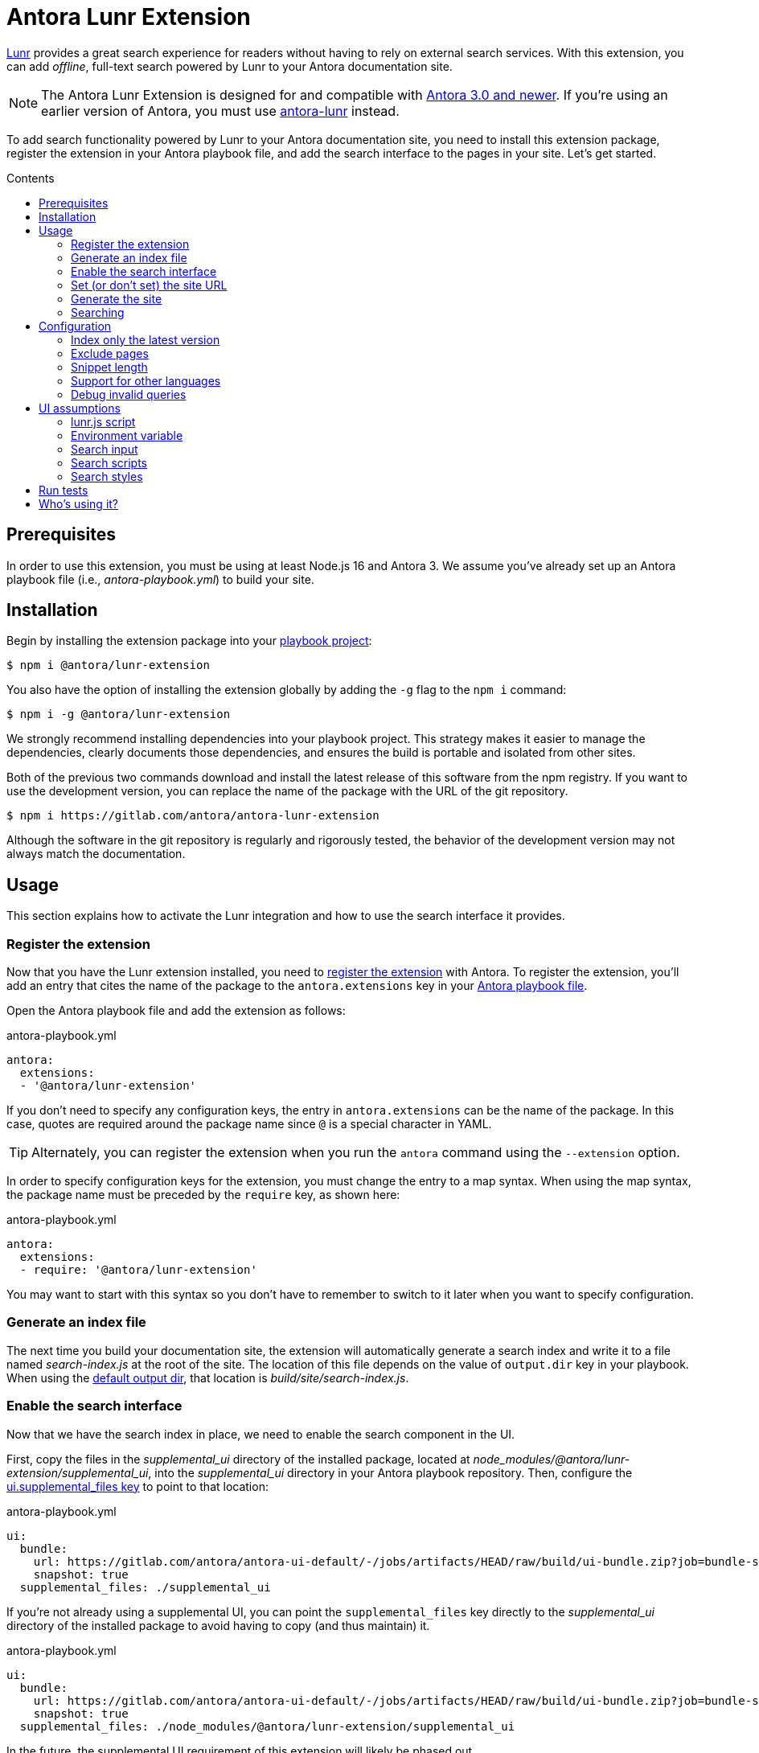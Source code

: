 = Antora Lunr Extension
:url-antora-docs: https://docs.antora.org/antora/3.0
:url-antora-lunr: https://github.com/Mogztter/antora-lunr
:url-repo: https://gitlab.com/antora/antora-lunr-extension
:toc: preamble
:toc-title: Contents
ifdef::env-gitlab[]
:toclevels: 1
:badges:
:url-gitlab-badges: {url-repo}/badges/main
endif::[]

ifdef::badges[]
image:{url-gitlab-badges}/pipeline.svg[link="{url-repo}/-/pipelines?scope=finished&page=1&ref=main",title="pipeline status"]
image:{url-gitlab-badges}/coverage.svg[link="{url-repo}/-/jobs?scope=finished",title="coverage report"]
endif::[]

https://lunrjs.com[Lunr] provides a great search experience for readers without having to rely on external search services.
With this extension, you can add _offline_, full-text search powered by Lunr to your Antora documentation site.

NOTE: The Antora Lunr Extension is designed for and compatible with {url-antora-docs}/whats-new/[Antora 3.0 and newer].
If you're using an earlier version of Antora, you must use {url-antora-lunr}[antora-lunr] instead.

To add search functionality powered by Lunr to your Antora documentation site, you need to install this extension package, register the extension in your Antora playbook file, and add the search interface to the pages in your site.
Let's get started.

== Prerequisites

In order to use this extension, you must be using at least Node.js 16 and Antora 3.
We assume you've already set up an Antora playbook file (i.e., _antora-playbook.yml_) to build your site.

== Installation

Begin by installing the extension package into your {url-antora-docs}/playbook/use-an-existing-playbook-project/[playbook project]:

[,console]
----
$ npm i @antora/lunr-extension
----

You also have the option of installing the extension globally by adding the `-g` flag to the `npm i` command:

[,console]
----
$ npm i -g @antora/lunr-extension
----

We strongly recommend installing dependencies into your playbook project.
This strategy makes it easier to manage the dependencies, clearly documents those dependencies, and ensures the build is portable and isolated from other sites.

Both of the previous two commands download and install the latest release of this software from the npm registry.
If you want to use the development version, you can replace the name of the package with the URL of the git repository.

[,console,subs=+attributes]
----
$ npm i {url-repo}
----

Although the software in the git repository is regularly and rigorously tested, the behavior of the development version may not always match the documentation.

== Usage

This section explains how to activate the Lunr integration and how to use the search interface it provides.

=== Register the extension

Now that you have the Lunr extension installed, you need to {url-antora-docs}/extend/register-extension/[register the extension] with Antora.
To register the extension, you'll add an entry that cites the name of the package to the `antora.extensions` key in your {url-antora-docs}/playbook/[Antora playbook file].

Open the Antora playbook file and add the extension as follows:

.antora-playbook.yml
[,yaml]
----
antora:
  extensions:
  - '@antora/lunr-extension'
----

If you don't need to specify any configuration keys, the entry in `antora.extensions` can be the name of the package.
In this case, quotes are required around the package name since `@` is a special character in YAML.

TIP: Alternately, you can register the extension when you run the `antora` command using the `--extension` option.

In order to specify configuration keys for the extension, you must change the entry to a map syntax.
When using the map syntax, the package name must be preceded by the `require` key, as shown here:

.antora-playbook.yml
[,yaml]
----
antora:
  extensions:
  - require: '@antora/lunr-extension'
----

You may want to start with this syntax so you don't have to remember to switch to it later when you want to specify configuration.

=== Generate an index file

The next time you build your documentation site, the extension will automatically generate a search index and write it to a file named _search-index.js_ at the root of the site.
The location of this file depends on the value of `output.dir` key in your playbook.
When using the {url-antora-docs}/playbook/configure-output/#default-output-dir[default output dir], that location is _build/site/search-index.js_.

=== Enable the search interface

Now that we have the search index in place, we need to enable the search component in the UI.

First, copy the files in the _supplemental_ui_ directory of the installed package, located at _node_modules/@antora/lunr-extension/supplemental_ui_, into the _supplemental_ui_ directory in your Antora playbook repository.
Then, configure the {url-antora-docs}/playbook/ui-supplemental-files/#supplemental-files-key[ui.supplemental_files key] to point to that location:

.antora-playbook.yml
[,yaml]
----
ui:
  bundle:
    url: https://gitlab.com/antora/antora-ui-default/-/jobs/artifacts/HEAD/raw/build/ui-bundle.zip?job=bundle-stable
    snapshot: true
  supplemental_files: ./supplemental_ui
----

If you're not already using a supplemental UI, you can point the `supplemental_files` key directly to the _supplemental_ui_ directory of the installed package to avoid having to copy (and thus maintain) it.

.antora-playbook.yml
[,yaml]
----
ui:
  bundle:
    url: https://gitlab.com/antora/antora-ui-default/-/jobs/artifacts/HEAD/raw/build/ui-bundle.zip?job=bundle-stable
    snapshot: true
  supplemental_files: ./node_modules/@antora/lunr-extension/supplemental_ui
----

In the future, the supplemental UI requirement of this extension will likely be phased out.

=== Set (or don't set) the site URL

The search is not coupled to the value of the site URL.
That means you can set the site URL in the playbook to any allowable value and the search will work regardless.
(See the docs for the {url-antora-docs}/playbook/site-url/#url-key[site.url key] for a list of allowable values).
In fact, you don't have to set the site URL at all.
This works because the URLs in the search results are always computed _relative to the current page_.
They are not absolute URLs.

TIP: If you're using the https://www.npmjs.com/package/http-server[http-server] module to provide an HTTP server to view your site locally, you can set the `site.url` key to `\http://localhost:8080` to emulate the conditions of a production environment.

Thanks to the use of relative URLs in the search results, the browser is able to resolve URLs in the results regardless of where the site is deployed or on what page the search is used.
You can even use the search when viewing the site offline through a file URI.

=== Generate the site

If you registered the extension in your playbook file, you can generate your site using the `antora` command without having to pass any additional options or environment variables.

[,console]
----
$ antora antora-playbook.yml
----

If you have not registered the extension in your playbook file, you can register it using the `--extension` CLI option of the `antora` command:

[,console]
----
$ antora --extension @antora/lunr-extension antora-playbook.yml
----

Using the `--extension` option also allows you to enable the extension that's registered in the playbook file, but marked as not enabled using the `enabled` key.
See {url-antora-docs}/extend/enable-extension/[Enable an Extension] for details about how that works.

=== Searching

Once you have incorporated the Lunr-based search into your site, the next step is to perform a search.

To search, start typing a query (i.e., a word or phrase) into the search box at the top of the page.
For example:

    install

The search results will be shown under the search box in real time as you type.

[cols=>1s;3,width=75%,frame=none,grid=cols]
|===
|Install Antora
|...ra’s command line interface (Antora CLI) and an Antora site generator pipeline.
Assumptions: You’ve #installed# an active Node LTS release on your Linux, Windows, or macOS machine.
On this page, you’ll learn: How...

|Install Antora
|...e interface (CLI) and the official Antora site generator or a custom one. This page explains how to #install# Antora using its default configuration. Assumptions: You’ve installed an active Node.js LTS release...

|Install and Run Quickstart
|#Install# Node.js

|Install and Run Quickstart
|#Install# Antora

|Windows Requirements
|#Install# Chocolatey

|...
|...
|===

The search client will first attempt to find an exact match.
If that query doesn't return any results, the search client will try a begins with search (e.g., `install*`).
If that query doesn't return any results, the search client will try a contains search (e.g., `\*install*`).
If no results are found, the search results will report “No results found for query”.

NOTE: The search engine applies stemming to terms, so it may also find matches for different forms of the word that have the same meaning (i.e., root words).

Lunr supports searches for multiple terms.
However, the default behavior may not match your experience using other search engines.
By default, multiple search terms are combined with an OR operator (i.e., either term).
Consider the following query:

    install antora

If a document matches _at least one_ of the search terms, the document will show up in the results.
Documents that contain both terms will score higher and thus show up first.

If you want to search for documents that have all of the terms entered (i.e., required term presence), you must add a modifier to the terms.
To indicate that a term must be present in a matching documents, prefix the term with `+` (e.g., `+install`).
For example, to find a document that contains both “install” and “antora”, use the following query:

    +install +antora

CAUTION: Unlike other search engines, Lunr does not support queries that are enclosed in quotes.
In the future, this extension may automatically translate a query with that syntax into a query that uses required term presence.

If you only want to search for a term in page titles and section titles, prefix the term with `title:`.
For example:

    title:install

When searching for titles, only titles will show in the results.
You will not see text snippets from other areas of the page.

You can search for titles that have all of the specified terms by combining the `title:` prefix with the `+` modifier.
For example:

    +title:install +title:antora

This extension will likely support more advanced searches in the future, so watch this space to learn about new searching capabilities.

To learn more about how Lunr searches work, see https://lunrjs.com/guides/searching.html[Searching with Lunr].

== Configuration

This section explains how to control the behavior of this integration using configuration keys and other settings.

In order to specify configuration keys, the entry in the `antora.extensions` key must use the map syntax.
When using this form, you specify the package name using the `require` key.
The configuration keys should be siblings of the `require` key.
Only the `require` key should be prefixed with the entry marker, `-`.

NOTE: In {url-antora-lunr}[antora-lunr] (the predecessor of this extension), configuration was performed using environment variables.
In this extension, configuration is now done using configuration keys in the playbook.

=== Index only the latest version

To index only the latest (i.e., released) version, set the `index_latest_only` configuration key:

.antora-playbook.yml
[,yaml]
----
antora:
  extensions:
  - require: '@antora/lunr-extension'
    index_latest_only: true
----

By default the extension indexes all the versions of your documentation components.

=== Exclude pages

You can instruct the indexer to exclude certain pages by defining the `noindex` document attribute in the AsciiDoc header:

[,asciidoc]
----
= Do Not Index Me
:noindex:

This content will not show up in the search results.
----

You can exclude the pages for an entire component version by defining the `noindex` AsciiDoc attribute in the component descriptor for that version:

*antora.yml*

[,yaml]
----
asciidoc:
  attributes:
    noindex: '@'
----

The indexer will also look for the `robots` meta tag in HTML document and exclude the page if the value of the content attribute is `noindex`.
That allows you to exclude pages that were either not created from AsciiDoc or that contain a meta robots tag that was added by the UI template based on another condition.

=== Snippet length

By default, the maximum length of a snippet in a search result is 100 characters.
To change this length, set the `snippet_length` configuration key:

.antora-playbook.yml
[,yaml]
----
antora:
  extensions:
  - require: '@antora/lunr-extension'
    snippet_length: 250
----

The value of this option is an upper limit.
The length of the snippet will not exceed the length of the matched text.

=== Support for other languages

By default, Lunr only supports English as an indexing language.
You can add support for the following other languages:

* image:https://cdn.jsdelivr.net/gh/madebybowtie/FlagKit/Assets/PNG/IQ.png[ar] Arabic (ar)
* image:https://cdn.jsdelivr.net/gh/madebybowtie/FlagKit/Assets/PNG/CN.png[zh] Chinese (zh) (see note below)
* image:https://cdn.jsdelivr.net/gh/madebybowtie/FlagKit/Assets/PNG/DK.png[da] Danish (da)
* image:https://cdn.jsdelivr.net/gh/madebybowtie/FlagKit/Assets/PNG/NL.png[nl] Dutch (nl)
* image:https://cdn.jsdelivr.net/gh/madebybowtie/FlagKit/Assets/PNG/FI.png[fi] Finnish (fi)
* image:https://cdn.jsdelivr.net/gh/madebybowtie/FlagKit/Assets/PNG/FR.png[fr] French (fr)
* image:https://cdn.jsdelivr.net/gh/madebybowtie/FlagKit/Assets/PNG/DE.png[de] German (de)
* image:https://cdn.jsdelivr.net/gh/madebybowtie/FlagKit/Assets/PNG/IN.png[hi] Hindi (hi)
* image:https://cdn.jsdelivr.net/gh/madebybowtie/FlagKit/Assets/PNG/HU.png[hu] Hungarian (hu)
* image:https://cdn.jsdelivr.net/gh/madebybowtie/FlagKit/Assets/PNG/IT.png[it] Italian (it)
* image:https://cdn.jsdelivr.net/gh/madebybowtie/FlagKit/Assets/PNG/JP.png[ja] Japanese (ja)
* image:https://cdn.jsdelivr.net/gh/madebybowtie/FlagKit/Assets/PNG/NO.png[no] Norwegian (no)
* image:https://cdn.jsdelivr.net/gh/madebybowtie/FlagKit/Assets/PNG/PT.png[pt] Portuguese (pt)
* image:https://cdn.jsdelivr.net/gh/madebybowtie/FlagKit/Assets/PNG/RO.png[ro] Romanian (ro)
* image:https://cdn.jsdelivr.net/gh/madebybowtie/FlagKit/Assets/PNG/RU.png[ru] Russian (ru)
* image:https://cdn.jsdelivr.net/gh/madebybowtie/FlagKit/Assets/PNG/ES.png[es] Spanish (es)
* image:https://cdn.jsdelivr.net/gh/madebybowtie/FlagKit/Assets/PNG/SE.png[sv] Swedish (sv)
* image:https://cdn.jsdelivr.net/gh/madebybowtie/FlagKit/Assets/PNG/TH.png[th] Thai (th)
* image:https://cdn.jsdelivr.net/gh/madebybowtie/FlagKit/Assets/PNG/TR.png[tr] Turkish (tr)
* image:https://cdn.jsdelivr.net/gh/madebybowtie/FlagKit/Assets/PNG/VN.png[vi] Vietnamese (vi)

NOTE: To use Chinese as your language, you must install the `nodejieba` dependency (i.e., `npm i nodejieba`).

To use one or more languages, set the `languages` configuration key with all the desired language codes as a list:

.antora-playbook.yml
[,yaml]
----
antora:
  extensions:
  - require: '@antora/lunr-extension'
    languages: [en, fr]
----

=== Debug invalid queries

By default, the search client will silence the error thrown by Lunr if a query is invalid.
The client assumes that if the query is invalid, there are no results to present.

If you're trying to debug a query, and you want to see the message of the error Lunr throws, you can put the search client into debug mode.
To do so, add `?lunr-debug=1` to the end of the URL of the current page and reload the page.

TIP: If the page URL already has a query string, then append `&lunr-debug=1` instead.

When debug mode is enabled, messages about invalid queries will show up in the browser console at the Debug level.
For example:

    Invalid search query: invalid:term (unrecognised field 'invalid', possible fields: 'title', 'name', 'text', 'component')

The user is not currently notified about an invalid query, though that could change in the future.

== UI assumptions

This section is intended for anyone designing and creating a custom UI.
This extension relies on a contract with the UI in order to minimize the configuration the user must perform to get the extension working.
Antora's default UI fulfills this contract.
For custom UIs, the assumptions of this contract are documented here.

=== lunr.js script

The extension provides the lunr.js script.
Your UI should not include it.
If it does, you will get a duplicate file error.

=== Environment variable

When this extension is enabled, it sets the `SITE_SEARCH_PROVIDER` environment variable to the value `lunr`.
This variable is available to the UI templates as `env.SITE_SEARCH_PROVIDER`.
The existence of this variable informs the UI template which search integration is active (in this case, Lunr).
When this variable is set, the UI is expected to add certain elements to support the extension.

NOTE: If the UI you're using does not fulfill this contract, you'll need to use the supplemental UI to complete the contract.

=== Search input

This extension assumes that the UI will add an input field for search somewhere in the page.
_Currently, the provided styles assume it's located in the navbar._
The template snippet should look something like this:

[,hbs]
----
{{#if env.SITE_SEARCH_PROVIDER}}
<input id="search-input" type="text" placeholder="Search the docs">
{{/if}}
----

The UI may enclose the input in other elements in order to position it properly.
In Antora's default UI, it looks like this:

[,hbs]
----
{{#if env.SITE_SEARCH_PROVIDER}}
<div class="navbar-item search hide-for-print">
  <div id="search-field" class="field">
    <input id="search-input" type="text" placeholder="Search the docs"{{#if page.home}} autofocus{{/if}}>
  </div>
</div>
{{/if}}
----

The only requirement is that the input be of type `text` and have the ID `search-input`.

=== Search scripts

This extension assumes that the UI will include the _search-scripts_ partial somewhere in the footer.
This partial loads the lunr script, search UI script, and search index into the page.
The template snippet that includes this partial should look something like this:

[,hbs]
----
{{#if env.SITE_SEARCH_PROVIDER}}
{{> search-scripts}}
{{/if}}
----

The supplemental UI from this package provides this partial (_supplemental_ui/partials/search-scripts.hbs_).
In the future, the partial may be added to the UI catalog automatically by this extension.

=== Search styles

The supplemental UI from this package provides additional CSS to style the search results (_supplemental_ui/css/search.css_).
This stylesheet is loaded by the search UI script also included in the supplemental UI from this package.
In the future, the stylesheet may be added to the UI catalog automatically by this extension.

If a custom UI depends on additional styles, the creator of the UI can either bundle those styles or ask the user to place an alternate stylesheet in the supplemental UI.

== Run tests

This project is built using Node.js.
In order to run the tests, you need Node.js and the development dependencies for the project.

First, make sure you have at least Node.js installed.

[,console]
----
$ node -v
----

If you don't have Node.js, you can use https://github.com/nvm-sh/nvm[nvm] to install and manage it.

Once you have Node.js installed, run the following command to install the development dependencies:

[,console]
----
$ npm i
----

Now that you have the necessary prerequisites, you can run the tests using the following command:

[,console]
----
$ npm test
----

This command will use Mocha to run all the tests in the _tests/_ folder.

Before submitting any merge request, please run the following scripts to ensure the code is properly formatted:

[,console]
----
$ npm run lint && npm run format
----

If either of these scripts fail, the build will fail.
However, you need not worry about running them until you are ready to submit your change.

== Who's using it?

Here's a list of projects using the Antora Lunr extension.

* https://documentation.suse.com/external-tree/en-us/suma/4.0/suse-manager/[SUSE Manager Documentation]
* https://www.uyuni-project.org/uyuni-docs/[Uyuni Documentation]
* https://blt-guide.deepsymmetry.org[Beat Link Trigger]
* https://source.whitehatsec.com/help/sentinel/[NTT Application Security]
* https://hub.syn.tools/hub/[Commodore Components Hub (VSHN)]
* https://datahandwerk.gitlab.io/[DHW - DataHandwerk toolkit mssql]

To add your project to this list, please {url-repo}/-/edit/main/README.adoc[edit this file]!
